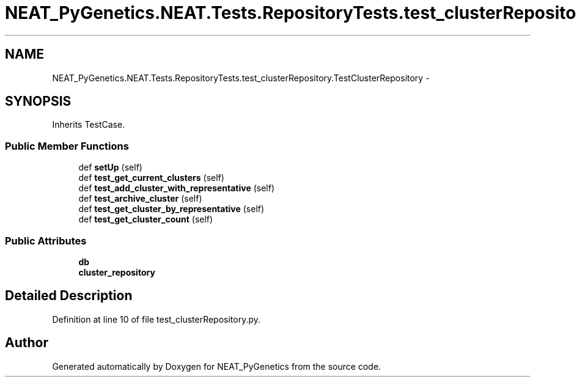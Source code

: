.TH "NEAT_PyGenetics.NEAT.Tests.RepositoryTests.test_clusterRepository.TestClusterRepository" 3 "Wed Apr 6 2016" "NEAT_PyGenetics" \" -*- nroff -*-
.ad l
.nh
.SH NAME
NEAT_PyGenetics.NEAT.Tests.RepositoryTests.test_clusterRepository.TestClusterRepository \- 
.SH SYNOPSIS
.br
.PP
.PP
Inherits TestCase\&.
.SS "Public Member Functions"

.in +1c
.ti -1c
.RI "def \fBsetUp\fP (self)"
.br
.ti -1c
.RI "def \fBtest_get_current_clusters\fP (self)"
.br
.ti -1c
.RI "def \fBtest_add_cluster_with_representative\fP (self)"
.br
.ti -1c
.RI "def \fBtest_archive_cluster\fP (self)"
.br
.ti -1c
.RI "def \fBtest_get_cluster_by_representative\fP (self)"
.br
.ti -1c
.RI "def \fBtest_get_cluster_count\fP (self)"
.br
.in -1c
.SS "Public Attributes"

.in +1c
.ti -1c
.RI "\fBdb\fP"
.br
.ti -1c
.RI "\fBcluster_repository\fP"
.br
.in -1c
.SH "Detailed Description"
.PP 
Definition at line 10 of file test_clusterRepository\&.py\&.

.SH "Author"
.PP 
Generated automatically by Doxygen for NEAT_PyGenetics from the source code\&.
